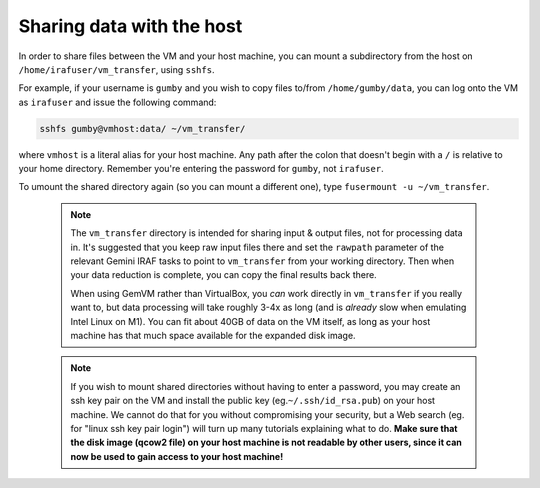 .. _gemvm_sharing_data:


Sharing data with the host
**************************

In order to share files between the VM and your host machine, you can mount a
subdirectory from the host on ``/home/irafuser/vm_transfer``, using ``sshfs``.

For example, if your username is ``gumby`` and you wish to copy files to/from
``/home/gumby/data``, you can log onto the VM as ``irafuser`` and issue the
following command:

.. code-block:: none

   sshfs gumby@vmhost:data/ ~/vm_transfer/

where ``vmhost`` is a literal alias for your host machine. Any path after the
colon that doesn't begin with a ``/`` is relative to your home directory.
Remember you're entering the password for ``gumby``, not ``irafuser``.

To umount the shared directory again (so you can mount a different one), type
``fusermount -u ~/vm_transfer``.

  .. note::

     The ``vm_transfer`` directory is intended for sharing input & output
     files, not for processing data in. It's suggested that you keep raw input
     files there and set the ``rawpath`` parameter of the relevant Gemini IRAF
     tasks to point to ``vm_transfer`` from your working directory. Then when
     your data reduction is complete, you can copy the final results back there.

     When using GemVM rather than VirtualBox, you *can* work directly in
     ``vm_transfer`` if you really want to, but data processing will take
     roughly 3-4x as long (and is *already* slow when emulating Intel Linux on
     M1). You can fit about 40GB of data on the VM itself, as long as your host
     machine has that much space available for the expanded disk image.

  .. note::

     If you wish to mount shared directories without having to enter a
     password, you may create an ssh key pair on the VM and install the public
     key (eg.\ ``~/.ssh/id_rsa.pub``) on your host machine. We cannot do that
     for you without compromising your security, but a Web search (eg. for
     "linux ssh key pair login") will turn up many tutorials explaining what to
     do. **Make sure that the disk image (qcow2 file) on your host machine is
     not readable by other users, since it can now be used to gain access to
     your host machine!**

